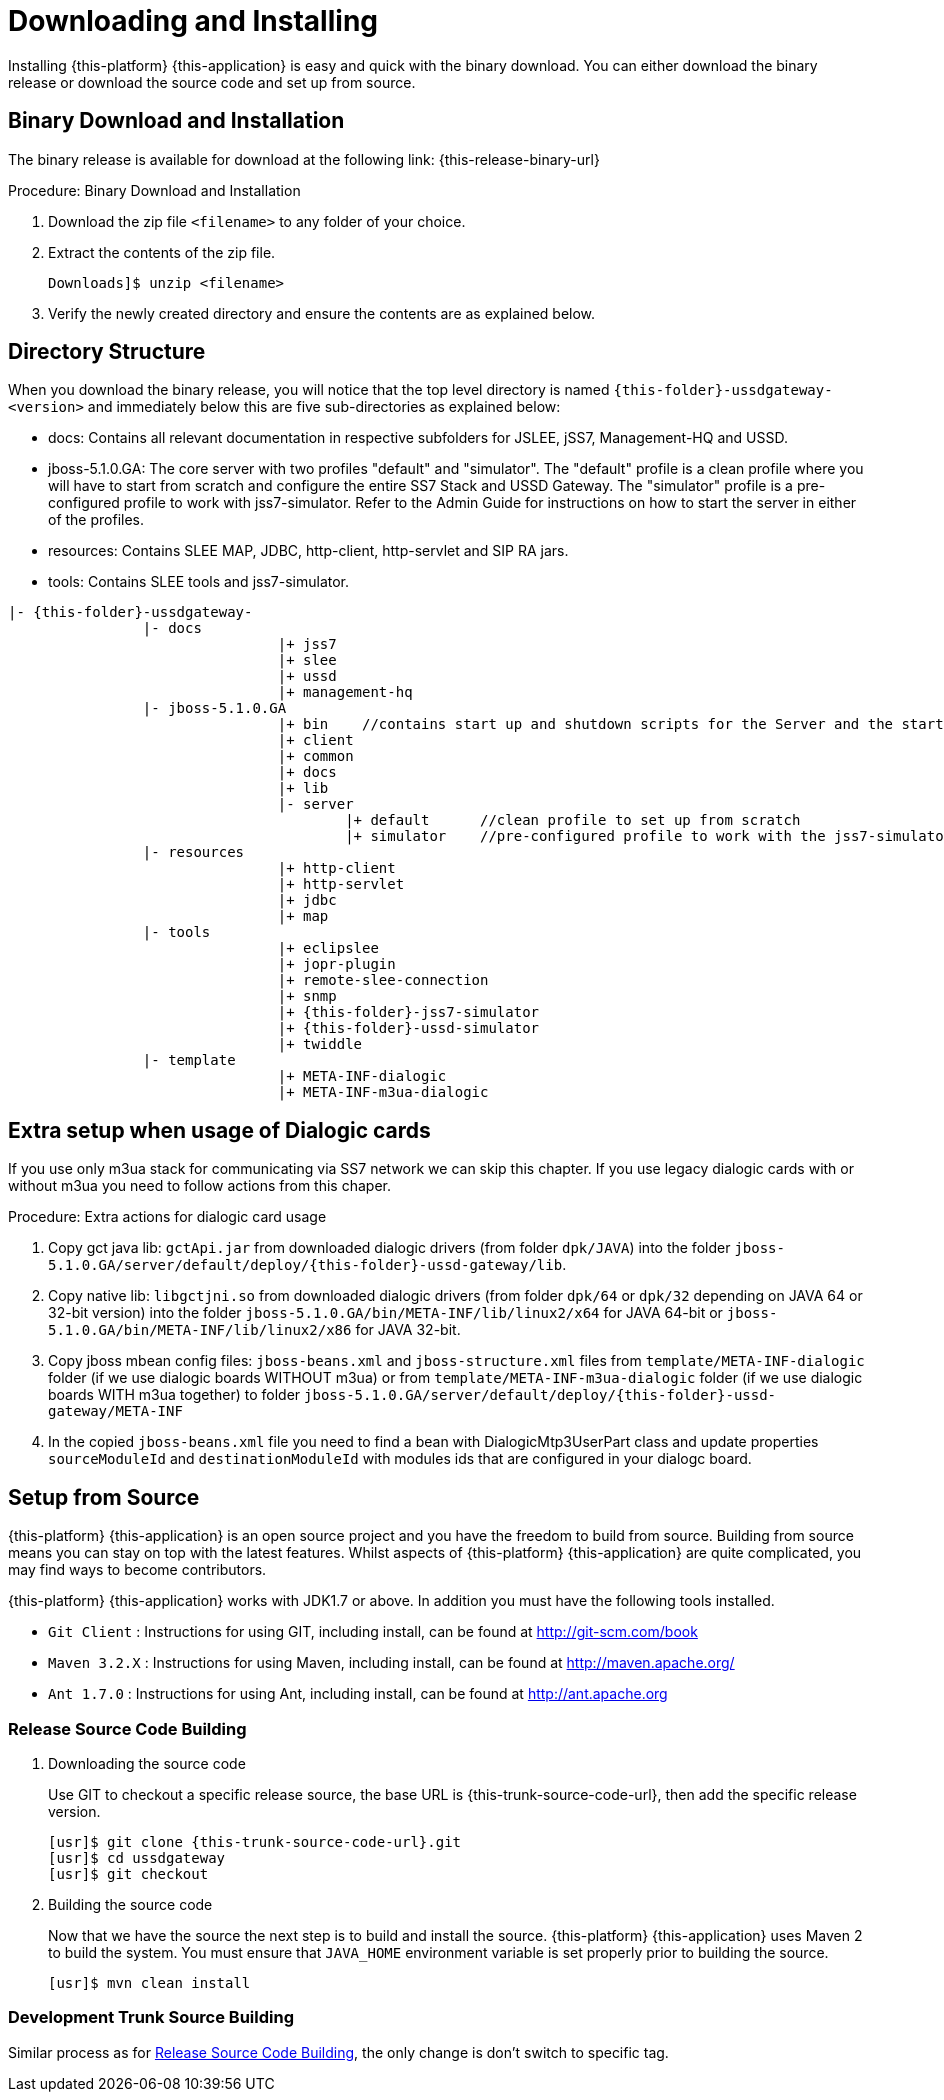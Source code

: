 [[_setup_downloading]]
= Downloading and Installing

Installing {this-platform} {this-application} is easy and quick with the binary download.
You can either download the binary release or download the source code and set up from source.

[[_downloading_binary]]
== Binary Download and Installation

The binary release is available for download at the following link: {this-release-binary-url}

.Procedure: Binary Download and Installation
. Download the zip file `<filename>` to any folder of your choice. 
. Extract the contents of the zip file. 
+
----
Downloads]$ unzip <filename>
----						
+
. Verify the newly created directory and ensure the contents are as explained below.

[[_dir_structure]]
== Directory Structure

When you download the binary release, you will notice that the top level directory is named `{this-folder}-ussdgateway-<version>` and immediately below this are five sub-directories as explained below: 

* docs: Contains all relevant documentation in respective subfolders for JSLEE, jSS7, Management-HQ and USSD.
* jboss-5.1.0.GA: The core server with two profiles "default" and "simulator". The "default" profile is a clean profile where you will have to start from scratch and configure the entire SS7 Stack and USSD Gateway.
  The "simulator" profile is a pre-configured profile to work with jss7-simulator.
  Refer to the Admin Guide for instructions on how to start the server in either of the profiles.
* resources: Contains SLEE MAP, JDBC, http-client, http-servlet and SIP RA jars.
* tools: Contains SLEE tools and jss7-simulator.

[subs="attributes"]
----

|- {this-folder}-ussdgateway-<version>
		|- docs
				|+ jss7
				|+ slee
				|+ ussd
				|+ management-hq
		|- jboss-5.1.0.GA
				|+ bin    //contains start up and shutdown scripts for the Server and the start up script for Shell.
				|+ client
				|+ common
				|+ docs
				|+ lib
				|- server
					|+ default	//clean profile to set up from scratch
					|+ simulator	//pre-configured profile to work with the jss7-simulator
		|- resources
				|+ http-client
				|+ http-servlet
				|+ jdbc
				|+ map
		|- tools
				|+ eclipslee
				|+ jopr-plugin
				|+ remote-slee-connection
				|+ snmp
				|+ {this-folder}-jss7-simulator
				|+ {this-folder}-ussd-simulator
				|+ twiddle
		|- template
				|+ META-INF-dialogic
				|+ META-INF-m3ua-dialogic
----

[[_dialogic_setup]]
== Extra setup when usage of Dialogic cards

If you use only m3ua stack for communicating via SS7 network we can skip this chapter. If you use legacy dialogic cards with or without m3ua you need to follow actions from this chaper.

.Procedure: Extra actions for dialogic card usage
. Copy gct java lib: `gctApi.jar` from downloaded dialogic drivers (from folder `dpk/JAVA`) into the folder `jboss-5.1.0.GA/server/default/deploy/{this-folder}-ussd-gateway/lib`.
. Copy native lib: `libgctjni.so` from downloaded dialogic drivers (from folder `dpk/64` or `dpk/32` depending on JAVA 64 or 32-bit version) into the folder `jboss-5.1.0.GA/bin/META-INF/lib/linux2/x64` for JAVA 64-bit or `jboss-5.1.0.GA/bin/META-INF/lib/linux2/x86` for JAVA 32-bit.
. Copy jboss mbean config files: `jboss-beans.xml` and `jboss-structure.xml` files from `template/META-INF-dialogic` folder (if we use dialogic boards WITHOUT m3ua) or from `template/META-INF-m3ua-dialogic` folder (if we use dialogic boards WITH m3ua together) to folder `jboss-5.1.0.GA/server/default/deploy/{this-folder}-ussd-gateway/META-INF`
. In the copied `jboss-beans.xml` file you need to find a bean with DialogicMtp3UserPart class and update properties `sourceModuleId` and `destinationModuleId` with modules ids that are configured in your dialogc board.

[[_source_code]]
== Setup from Source 

{this-platform} {this-application} is an open source project and you have the freedom to build from source.
Building from source means you can stay on top with the latest features.
Whilst aspects of {this-platform} {this-application} are quite  complicated, you may find ways to become contributors.

{this-platform} {this-application} works with JDK1.7 or above.
In addition you must have the following tools installed.
 

* `Git Client` : Instructions for using GIT, including install, can be found at http://git-scm.com/book
* `Maven 3.2.X` : Instructions for using Maven, including install, can be found at http://maven.apache.org/
* `Ant 1.7.0` : Instructions for using Ant, including install, can be found at http://ant.apache.org


[[_source_building]]
=== Release Source Code Building


. Downloading the source code
+
Use GIT to checkout a specific release source, the base URL is {this-trunk-source-code-url}, then add the specific release version. 
+
[source]
[subs="attributes"]
----

[usr]$ git clone {this-trunk-source-code-url}.git
[usr]$ cd ussdgateway
[usr]$ git checkout <version>
----

. Building the source code
+
Now that we have the source the next step is to build and install the source.
 {this-platform} {this-application} uses Maven 2 to build the system.
You must ensure that `JAVA_HOME` environment variable is set properly prior to building the source.
+
[source]
----

[usr]$ mvn clean install
----


[[_trunk_source_building]]
=== Development Trunk Source Building

Similar process as for <<_source_building>>, the only change is don't switch to specific tag. 

